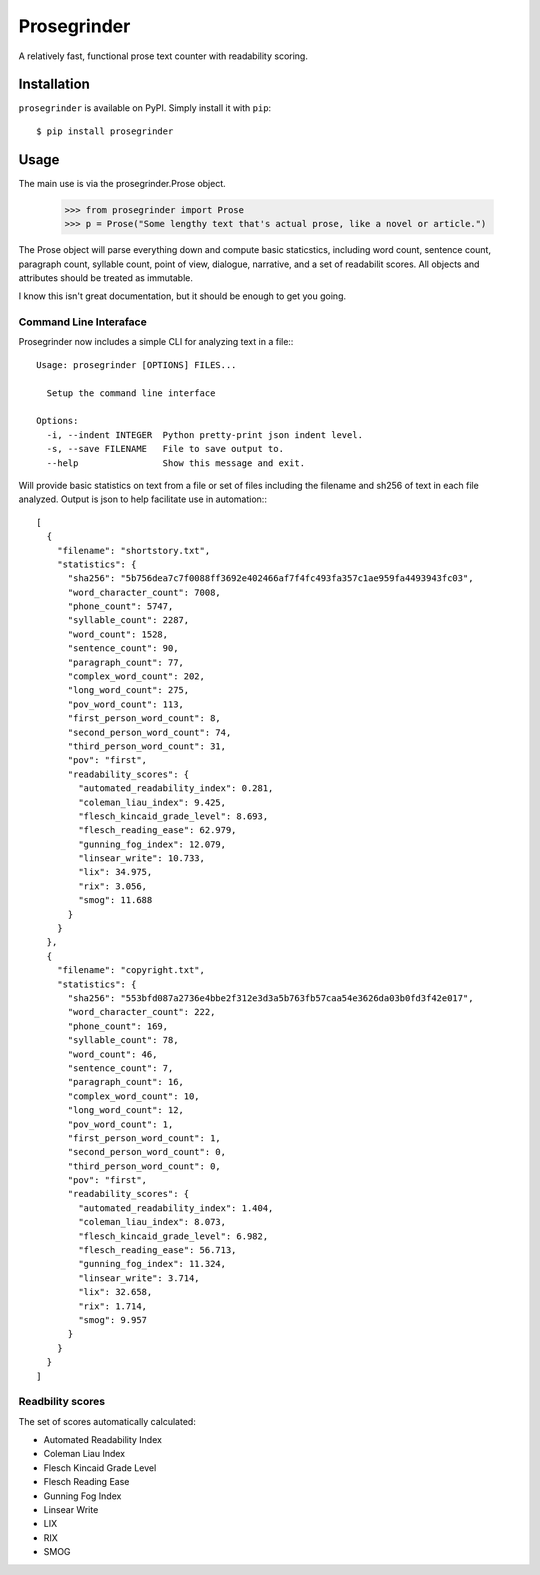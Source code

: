 Prosegrinder
===============

.. image:: https://img.shields.io/pypi/v/prosegrinder.svg
    :target: https://pypi.python.org/pypi/prosegrinder
    :alt: Latest PyPI version

.. image:: https://github.com/prosegrinder/python-prosegrinder/workflows/Python%20CI/badge.svg?branch=main
    :target: https://github.com/prosegrinder/python-prosegrinder/actions?query=workflow%3A%22Python+CI%22+branch%3Amain
    :alt: GitHub Workflow Status

.. image:: https://app.codacy.com/project/badge/Grade/fbb22c1d33a34aa3bee095fc3ff62bc9
    :target: https://www.codacy.com/gh/prosegrinder/python-prosegrinder?utm_source=github.com&amp;utm_medium=referral&amp;utm_content=prosegrinder/python-prosegrinder&amp;utm_campaign=Badge_Grade
    :alt: Latest Codacy Coverage Report

A relatively fast, functional prose text counter with readability scoring.

Installation
------------

``prosegrinder`` is available on PyPI. Simply install it with ``pip``::

    $ pip install prosegrinder

Usage
-----

The main use is via the prosegrinder.Prose object.

    >>> from prosegrinder import Prose
    >>> p = Prose("Some lengthy text that's actual prose, like a novel or article.")

The Prose object will parse everything down and compute basic staticstics, including word count,
sentence count, paragraph count, syllable count, point of view, dialogue, narrative, and a set
of readabilit scores. All objects and attributes should be treated as immutable.

I know this isn't great documentation, but it should be enough to get you going.

Command Line Interaface
~~~~~~~~~~~~~~~~~~~~~~~

Prosegrinder now includes a simple CLI for analyzing text in a file:::

    Usage: prosegrinder [OPTIONS] FILES...

      Setup the command line interface

    Options:
      -i, --indent INTEGER  Python pretty-print json indent level.
      -s, --save FILENAME   File to save output to.
      --help                Show this message and exit.

Will provide basic statistics on text from a file or set of files including the filename and sh256 of text in each file analyzed. Output is json to help facilitate use in automation:::

    [
      {
        "filename": "shortstory.txt",
        "statistics": {
          "sha256": "5b756dea7c7f0088ff3692e402466af7f4fc493fa357c1ae959fa4493943fc03",
          "word_character_count": 7008,
          "phone_count": 5747,
          "syllable_count": 2287,
          "word_count": 1528,
          "sentence_count": 90,
          "paragraph_count": 77,
          "complex_word_count": 202,
          "long_word_count": 275,
          "pov_word_count": 113,
          "first_person_word_count": 8,
          "second_person_word_count": 74,
          "third_person_word_count": 31,
          "pov": "first",
          "readability_scores": {
            "automated_readability_index": 0.281,
            "coleman_liau_index": 9.425,
            "flesch_kincaid_grade_level": 8.693,
            "flesch_reading_ease": 62.979,
            "gunning_fog_index": 12.079,
            "linsear_write": 10.733,
            "lix": 34.975,
            "rix": 3.056,
            "smog": 11.688
          }
        }
      },
      {
        "filename": "copyright.txt",
        "statistics": {
          "sha256": "553bfd087a2736e4bbe2f312e3d3a5b763fb57caa54e3626da03b0fd3f42e017",
          "word_character_count": 222,
          "phone_count": 169,
          "syllable_count": 78,
          "word_count": 46,
          "sentence_count": 7,
          "paragraph_count": 16,
          "complex_word_count": 10,
          "long_word_count": 12,
          "pov_word_count": 1,
          "first_person_word_count": 1,
          "second_person_word_count": 0,
          "third_person_word_count": 0,
          "pov": "first",
          "readability_scores": {
            "automated_readability_index": 1.404,
            "coleman_liau_index": 8.073,
            "flesch_kincaid_grade_level": 6.982,
            "flesch_reading_ease": 56.713,
            "gunning_fog_index": 11.324,
            "linsear_write": 3.714,
            "lix": 32.658,
            "rix": 1.714,
            "smog": 9.957
          }
        }
      }
    ]





Readbility scores
~~~~~~~~~~~~~~~~~

The set of scores automatically calculated:

* Automated Readability Index
* Coleman Liau Index
* Flesch Kincaid Grade Level
* Flesch Reading Ease
* Gunning Fog Index
* Linsear Write
* LIX
* RIX
* SMOG

